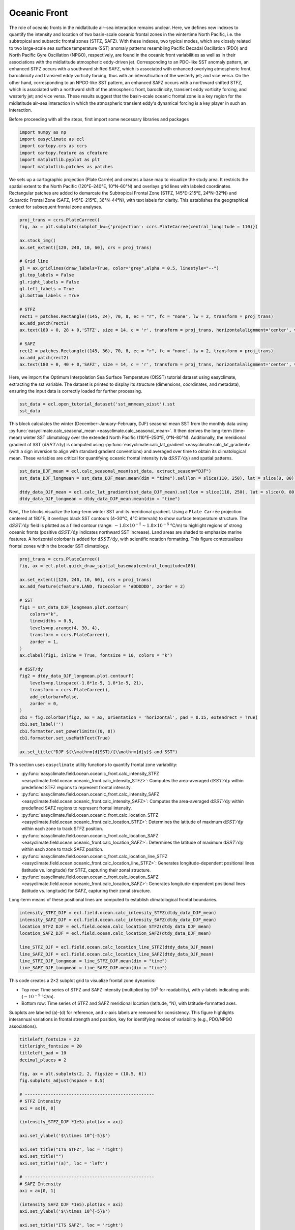 
.. DO NOT EDIT.
.. THIS FILE WAS AUTOMATICALLY GENERATED BY SPHINX-GALLERY.
.. TO MAKE CHANGES, EDIT THE SOURCE PYTHON FILE:
.. "auto_gallery/plot_oceanic_front.py"
.. LINE NUMBERS ARE GIVEN BELOW.

.. only:: html

    .. note::
        :class: sphx-glr-download-link-note

        :ref:`Go to the end <sphx_glr_download_auto_gallery_plot_oceanic_front.py>`
        to download the full example code.

.. rst-class:: sphx-glr-example-title

.. _sphx_glr_auto_gallery_plot_oceanic_front.py:


Oceanic Front
=========================================================================================================

The role of oceanic fronts in the midlatitude air–sea interaction remains unclear.
Here, we defines new indexes to quantify the intensity and location of two basin-scale oceanic frontal
zones in the wintertime North Pacific, i.e. the subtropical and subarctic frontal zones (STFZ, SAFZ).
With these indexes, two typical modes, which are closely related to two large-scale sea surface temperature (SST) anomaly
patterns resembling Pacific Decadal Oscillation (PDO) and North Pacific Gyre Oscillation (NPGO), respectively,
are found in the oceanic front variabilities as well as in their associations with the midlatitude atmospheric
eddy-driven jet. Corresponding to an PDO-like SST anomaly pattern, an enhanced STFZ occurs with a southward
shifted SAFZ, which is associated with enhanced overlying atmospheric front, baroclinicity and transient
eddy vorticity forcing, thus with an intensification of the westerly jet; and vice versa. On the other hand,
corresponding to an NPGO-like SST pattern, an enhanced SAFZ occurs with a northward shifted STFZ,
which is associated with a northward shift of the atmospheric front, baroclinicity, transient eddy
vorticity forcing, and westerly jet; and vice versa. These results suggest that the basin-scale oceanic
frontal zone is a key region for the midlatitude air–sea interaction in which the atmospheric transient
eddy's dynamical forcing is a key player in such an interaction.

.. seealso::

    - Wang, L., Yang, X.-Q., Yang, D., Xie, Q., Fang, J. and Sun, X. (2017), Two typical modes in the variabilities of wintertime North Pacific basin-scale oceanic fronts and associated atmospheric eddy-driven jet. Atmos. Sci. Lett, 18: 373-380. Website: https://doi.org/10.1002/asl.766
    - Wang, L., Hu, H. & Yang, X. The atmospheric responses to the intensity variability of subtropical front in the wintertime North Pacific. Clim Dyn 52, 5623–5639 (2019). https://doi.org/10.1007/s00382-018-4468-9
    - Huang, Q., Fang, J., Tao, L. et al. Wintertime ocean–atmosphere interaction processes associated with the SST variability in the North Pacific subarctic frontal zone. Clim Dyn 62, 1159–1177 (2024). https://doi.org/10.1007/s00382-023-06958-6
    - Fang, Z., Sun, X., Yang, X.-Q., & Zhu, Z. (2024). Interdecadal variations in the spatial pattern of the Arctic Oscillation Arctic center in wintertime. Geophysical Research Letters, 51, e2024GL111380. https://doi.org/10.1029/2024GL111380
    - 姚瑶. (2018). 北太平洋风暴轴与中纬度海洋锋的相互作用研究（博士学位论文，国防科技大学）. 博士 https://link.cnki.net/doi/10.27052/d.cnki.gzjgu.2018.000410.

Before proceeding with all the steps, first import some necessary libraries and packages

.. GENERATED FROM PYTHON SOURCE LINES 31-38

.. code-block:: Python

    import numpy as np
    import easyclimate as ecl
    import cartopy.crs as ccrs
    import cartopy.feature as cfeature
    import matplotlib.pyplot as plt
    import matplotlib.patches as patches








.. GENERATED FROM PYTHON SOURCE LINES 39-43

We sets up a cartographic projection (Plate Carrée) and creates a base map to visualize the study area.
It restricts the spatial extent to the North Pacific (120°E–240°E, 10°N–60°N) and overlays grid lines with labeled coordinates.
Rectangular patches are added to demarcate the Subtropical Frontal Zone (STFZ, 145°E–215°E, 24°N–32°N) and Subarctic
Frontal Zone (SAFZ, 145°E–215°E, 36°N–44°N), with text labels for clarity. This establishes the geographical context for subsequent frontal zone analyses.

.. GENERATED FROM PYTHON SOURCE LINES 43-66

.. code-block:: Python

    proj_trans = ccrs.PlateCarree()
    fig, ax = plt.subplots(subplot_kw={'projection': ccrs.PlateCarree(central_longitude = 110)})

    ax.stock_img()
    ax.set_extent([120, 240, 10, 60], crs = proj_trans)

    # Grid line
    gl = ax.gridlines(draw_labels=True, color="grey",alpha = 0.5, linestyle="--")
    gl.top_labels = False
    gl.right_labels = False
    gl.left_labels = True
    gl.bottom_labels = True

    # STFZ
    rect1 = patches.Rectangle((145, 24), 70, 8, ec = "r", fc = "none", lw = 2, transform = proj_trans)
    ax.add_patch(rect1)
    ax.text(180 + 0, 28 + 0,'STFZ', size = 14, c = 'r', transform = proj_trans, horizontalalignment='center', verticalalignment='center')

    # SAFZ
    rect2 = patches.Rectangle((145, 36), 70, 8, ec = "r", fc = "none", lw = 2, transform = proj_trans)
    ax.add_patch(rect2)
    ax.text(180 + 0, 40 + 0,'SAFZ', size = 14, c = 'r', transform = proj_trans, horizontalalignment='center', verticalalignment='center')




.. image-sg:: /auto_gallery/images/sphx_glr_plot_oceanic_front_001.png
   :alt: plot oceanic front
   :srcset: /auto_gallery/images/sphx_glr_plot_oceanic_front_001.png
   :class: sphx-glr-single-img


.. rst-class:: sphx-glr-script-out

 .. code-block:: none


    Text(180, 40, 'SAFZ')



.. GENERATED FROM PYTHON SOURCE LINES 67-70

Here, we import the Optimum Interpolation Sea Surface Temperature (OISST) tutorial dataset using easyclimate,
extracting the sst variable. The dataset is printed to display its structure (dimensions, coordinates, and metadata),
ensuring the input data is correctly loaded for further processing.

.. GENERATED FROM PYTHON SOURCE LINES 70-73

.. code-block:: Python

    sst_data = ecl.open_tutorial_dataset('sst_mnmean_oisst').sst
    sst_data






.. raw:: html

    <div class="output_subarea output_html rendered_html output_result">
    <div><svg style="position: absolute; width: 0; height: 0; overflow: hidden">
    <defs>
    <symbol id="icon-database" viewBox="0 0 32 32">
    <path d="M16 0c-8.837 0-16 2.239-16 5v4c0 2.761 7.163 5 16 5s16-2.239 16-5v-4c0-2.761-7.163-5-16-5z"></path>
    <path d="M16 17c-8.837 0-16-2.239-16-5v6c0 2.761 7.163 5 16 5s16-2.239 16-5v-6c0 2.761-7.163 5-16 5z"></path>
    <path d="M16 26c-8.837 0-16-2.239-16-5v6c0 2.761 7.163 5 16 5s16-2.239 16-5v-6c0 2.761-7.163 5-16 5z"></path>
    </symbol>
    <symbol id="icon-file-text2" viewBox="0 0 32 32">
    <path d="M28.681 7.159c-0.694-0.947-1.662-2.053-2.724-3.116s-2.169-2.030-3.116-2.724c-1.612-1.182-2.393-1.319-2.841-1.319h-15.5c-1.378 0-2.5 1.121-2.5 2.5v27c0 1.378 1.122 2.5 2.5 2.5h23c1.378 0 2.5-1.122 2.5-2.5v-19.5c0-0.448-0.137-1.23-1.319-2.841zM24.543 5.457c0.959 0.959 1.712 1.825 2.268 2.543h-4.811v-4.811c0.718 0.556 1.584 1.309 2.543 2.268zM28 29.5c0 0.271-0.229 0.5-0.5 0.5h-23c-0.271 0-0.5-0.229-0.5-0.5v-27c0-0.271 0.229-0.5 0.5-0.5 0 0 15.499-0 15.5 0v7c0 0.552 0.448 1 1 1h7v19.5z"></path>
    <path d="M23 26h-14c-0.552 0-1-0.448-1-1s0.448-1 1-1h14c0.552 0 1 0.448 1 1s-0.448 1-1 1z"></path>
    <path d="M23 22h-14c-0.552 0-1-0.448-1-1s0.448-1 1-1h14c0.552 0 1 0.448 1 1s-0.448 1-1 1z"></path>
    <path d="M23 18h-14c-0.552 0-1-0.448-1-1s0.448-1 1-1h14c0.552 0 1 0.448 1 1s-0.448 1-1 1z"></path>
    </symbol>
    </defs>
    </svg>
    <style>/* CSS stylesheet for displaying xarray objects in notebooks */

    :root {
      --xr-font-color0: var(
        --jp-content-font-color0,
        var(--pst-color-text-base rgba(0, 0, 0, 1))
      );
      --xr-font-color2: var(
        --jp-content-font-color2,
        var(--pst-color-text-base, rgba(0, 0, 0, 0.54))
      );
      --xr-font-color3: var(
        --jp-content-font-color3,
        var(--pst-color-text-base, rgba(0, 0, 0, 0.38))
      );
      --xr-border-color: var(
        --jp-border-color2,
        hsl(from var(--pst-color-on-background, white) h s calc(l - 10))
      );
      --xr-disabled-color: var(
        --jp-layout-color3,
        hsl(from var(--pst-color-on-background, white) h s calc(l - 40))
      );
      --xr-background-color: var(
        --jp-layout-color0,
        var(--pst-color-on-background, white)
      );
      --xr-background-color-row-even: var(
        --jp-layout-color1,
        hsl(from var(--pst-color-on-background, white) h s calc(l - 5))
      );
      --xr-background-color-row-odd: var(
        --jp-layout-color2,
        hsl(from var(--pst-color-on-background, white) h s calc(l - 15))
      );
    }

    html[theme="dark"],
    html[data-theme="dark"],
    body[data-theme="dark"],
    body.vscode-dark {
      --xr-font-color0: var(
        --jp-content-font-color0,
        var(--pst-color-text-base, rgba(255, 255, 255, 1))
      );
      --xr-font-color2: var(
        --jp-content-font-color2,
        var(--pst-color-text-base, rgba(255, 255, 255, 0.54))
      );
      --xr-font-color3: var(
        --jp-content-font-color3,
        var(--pst-color-text-base, rgba(255, 255, 255, 0.38))
      );
      --xr-border-color: var(
        --jp-border-color2,
        hsl(from var(--pst-color-on-background, #111111) h s calc(l + 10))
      );
      --xr-disabled-color: var(
        --jp-layout-color3,
        hsl(from var(--pst-color-on-background, #111111) h s calc(l + 40))
      );
      --xr-background-color: var(
        --jp-layout-color0,
        var(--pst-color-on-background, #111111)
      );
      --xr-background-color-row-even: var(
        --jp-layout-color1,
        hsl(from var(--pst-color-on-background, #111111) h s calc(l + 5))
      );
      --xr-background-color-row-odd: var(
        --jp-layout-color2,
        hsl(from var(--pst-color-on-background, #111111) h s calc(l + 15))
      );
    }

    .xr-wrap {
      display: block !important;
      min-width: 300px;
      max-width: 700px;
      line-height: 1.6;
    }

    .xr-text-repr-fallback {
      /* fallback to plain text repr when CSS is not injected (untrusted notebook) */
      display: none;
    }

    .xr-header {
      padding-top: 6px;
      padding-bottom: 6px;
      margin-bottom: 4px;
      border-bottom: solid 1px var(--xr-border-color);
    }

    .xr-header > div,
    .xr-header > ul {
      display: inline;
      margin-top: 0;
      margin-bottom: 0;
    }

    .xr-obj-type,
    .xr-obj-name,
    .xr-group-name {
      margin-left: 2px;
      margin-right: 10px;
    }

    .xr-group-name::before {
      content: "📁";
      padding-right: 0.3em;
    }

    .xr-group-name,
    .xr-obj-type {
      color: var(--xr-font-color2);
    }

    .xr-sections {
      padding-left: 0 !important;
      display: grid;
      grid-template-columns: 150px auto auto 1fr 0 20px 0 20px;
      margin-block-start: 0;
      margin-block-end: 0;
    }

    .xr-section-item {
      display: contents;
    }

    .xr-section-item input {
      display: inline-block;
      opacity: 0;
      height: 0;
      margin: 0;
    }

    .xr-section-item input + label {
      color: var(--xr-disabled-color);
      border: 2px solid transparent !important;
    }

    .xr-section-item input:enabled + label {
      cursor: pointer;
      color: var(--xr-font-color2);
    }

    .xr-section-item input:focus + label {
      border: 2px solid var(--xr-font-color0) !important;
    }

    .xr-section-item input:enabled + label:hover {
      color: var(--xr-font-color0);
    }

    .xr-section-summary {
      grid-column: 1;
      color: var(--xr-font-color2);
      font-weight: 500;
    }

    .xr-section-summary > span {
      display: inline-block;
      padding-left: 0.5em;
    }

    .xr-section-summary-in:disabled + label {
      color: var(--xr-font-color2);
    }

    .xr-section-summary-in + label:before {
      display: inline-block;
      content: "►";
      font-size: 11px;
      width: 15px;
      text-align: center;
    }

    .xr-section-summary-in:disabled + label:before {
      color: var(--xr-disabled-color);
    }

    .xr-section-summary-in:checked + label:before {
      content: "▼";
    }

    .xr-section-summary-in:checked + label > span {
      display: none;
    }

    .xr-section-summary,
    .xr-section-inline-details {
      padding-top: 4px;
    }

    .xr-section-inline-details {
      grid-column: 2 / -1;
    }

    .xr-section-details {
      display: none;
      grid-column: 1 / -1;
      margin-top: 4px;
      margin-bottom: 5px;
    }

    .xr-section-summary-in:checked ~ .xr-section-details {
      display: contents;
    }

    .xr-group-box {
      display: inline-grid;
      grid-template-columns: 0px 20px auto;
      width: 100%;
    }

    .xr-group-box-vline {
      grid-column-start: 1;
      border-right: 0.2em solid;
      border-color: var(--xr-border-color);
      width: 0px;
    }

    .xr-group-box-hline {
      grid-column-start: 2;
      grid-row-start: 1;
      height: 1em;
      width: 20px;
      border-bottom: 0.2em solid;
      border-color: var(--xr-border-color);
    }

    .xr-group-box-contents {
      grid-column-start: 3;
    }

    .xr-array-wrap {
      grid-column: 1 / -1;
      display: grid;
      grid-template-columns: 20px auto;
    }

    .xr-array-wrap > label {
      grid-column: 1;
      vertical-align: top;
    }

    .xr-preview {
      color: var(--xr-font-color3);
    }

    .xr-array-preview,
    .xr-array-data {
      padding: 0 5px !important;
      grid-column: 2;
    }

    .xr-array-data,
    .xr-array-in:checked ~ .xr-array-preview {
      display: none;
    }

    .xr-array-in:checked ~ .xr-array-data,
    .xr-array-preview {
      display: inline-block;
    }

    .xr-dim-list {
      display: inline-block !important;
      list-style: none;
      padding: 0 !important;
      margin: 0;
    }

    .xr-dim-list li {
      display: inline-block;
      padding: 0;
      margin: 0;
    }

    .xr-dim-list:before {
      content: "(";
    }

    .xr-dim-list:after {
      content: ")";
    }

    .xr-dim-list li:not(:last-child):after {
      content: ",";
      padding-right: 5px;
    }

    .xr-has-index {
      font-weight: bold;
    }

    .xr-var-list,
    .xr-var-item {
      display: contents;
    }

    .xr-var-item > div,
    .xr-var-item label,
    .xr-var-item > .xr-var-name span {
      background-color: var(--xr-background-color-row-even);
      border-color: var(--xr-background-color-row-odd);
      margin-bottom: 0;
      padding-top: 2px;
    }

    .xr-var-item > .xr-var-name:hover span {
      padding-right: 5px;
    }

    .xr-var-list > li:nth-child(odd) > div,
    .xr-var-list > li:nth-child(odd) > label,
    .xr-var-list > li:nth-child(odd) > .xr-var-name span {
      background-color: var(--xr-background-color-row-odd);
      border-color: var(--xr-background-color-row-even);
    }

    .xr-var-name {
      grid-column: 1;
    }

    .xr-var-dims {
      grid-column: 2;
    }

    .xr-var-dtype {
      grid-column: 3;
      text-align: right;
      color: var(--xr-font-color2);
    }

    .xr-var-preview {
      grid-column: 4;
    }

    .xr-index-preview {
      grid-column: 2 / 5;
      color: var(--xr-font-color2);
    }

    .xr-var-name,
    .xr-var-dims,
    .xr-var-dtype,
    .xr-preview,
    .xr-attrs dt {
      white-space: nowrap;
      overflow: hidden;
      text-overflow: ellipsis;
      padding-right: 10px;
    }

    .xr-var-name:hover,
    .xr-var-dims:hover,
    .xr-var-dtype:hover,
    .xr-attrs dt:hover {
      overflow: visible;
      width: auto;
      z-index: 1;
    }

    .xr-var-attrs,
    .xr-var-data,
    .xr-index-data {
      display: none;
      border-top: 2px dotted var(--xr-background-color);
      padding-bottom: 20px !important;
      padding-top: 10px !important;
    }

    .xr-var-attrs-in + label,
    .xr-var-data-in + label,
    .xr-index-data-in + label {
      padding: 0 1px;
    }

    .xr-var-attrs-in:checked ~ .xr-var-attrs,
    .xr-var-data-in:checked ~ .xr-var-data,
    .xr-index-data-in:checked ~ .xr-index-data {
      display: block;
    }

    .xr-var-data > table {
      float: right;
    }

    .xr-var-data > pre,
    .xr-index-data > pre,
    .xr-var-data > table > tbody > tr {
      background-color: transparent !important;
    }

    .xr-var-name span,
    .xr-var-data,
    .xr-index-name div,
    .xr-index-data,
    .xr-attrs {
      padding-left: 25px !important;
    }

    .xr-attrs,
    .xr-var-attrs,
    .xr-var-data,
    .xr-index-data {
      grid-column: 1 / -1;
    }

    dl.xr-attrs {
      padding: 0;
      margin: 0;
      display: grid;
      grid-template-columns: 125px auto;
    }

    .xr-attrs dt,
    .xr-attrs dd {
      padding: 0;
      margin: 0;
      float: left;
      padding-right: 10px;
      width: auto;
    }

    .xr-attrs dt {
      font-weight: normal;
      grid-column: 1;
    }

    .xr-attrs dt:hover span {
      display: inline-block;
      background: var(--xr-background-color);
      padding-right: 10px;
    }

    .xr-attrs dd {
      grid-column: 2;
      white-space: pre-wrap;
      word-break: break-all;
    }

    .xr-icon-database,
    .xr-icon-file-text2,
    .xr-no-icon {
      display: inline-block;
      vertical-align: middle;
      width: 1em;
      height: 1.5em !important;
      stroke-width: 0;
      stroke: currentColor;
      fill: currentColor;
    }

    .xr-var-attrs-in:checked + label > .xr-icon-file-text2,
    .xr-var-data-in:checked + label > .xr-icon-database,
    .xr-index-data-in:checked + label > .xr-icon-database {
      color: var(--xr-font-color0);
      filter: drop-shadow(1px 1px 5px var(--xr-font-color2));
      stroke-width: 0.8px;
    }
    </style><pre class='xr-text-repr-fallback'>&lt;xarray.DataArray &#x27;sst&#x27; (time: 494, lat: 180, lon: 360)&gt; Size: 128MB
    [32011200 values with dtype=float32]
    Coordinates:
      * time     (time) datetime64[ns] 4kB 1981-12-01 1982-01-01 ... 2023-01-01
      * lat      (lat) float32 720B -89.5 -88.5 -87.5 -86.5 ... 86.5 87.5 88.5 89.5
      * lon      (lon) float32 1kB 0.5 1.5 2.5 3.5 4.5 ... 356.5 357.5 358.5 359.5</pre><div class='xr-wrap' style='display:none'><div class='xr-header'><div class='xr-obj-type'>xarray.DataArray</div><div class='xr-obj-name'>&#x27;sst&#x27;</div><ul class='xr-dim-list'><li><span class='xr-has-index'>time</span>: 494</li><li><span class='xr-has-index'>lat</span>: 180</li><li><span class='xr-has-index'>lon</span>: 360</li></ul></div><ul class='xr-sections'><li class='xr-section-item'><div class='xr-array-wrap'><input id='section-7b1e47ee-ec39-4fee-a224-bcd146edb939' class='xr-array-in' type='checkbox' checked><label for='section-7b1e47ee-ec39-4fee-a224-bcd146edb939' title='Show/hide data repr'><svg class='icon xr-icon-database'><use xlink:href='#icon-database'></use></svg></label><div class='xr-array-preview xr-preview'><span>...</span></div><div class='xr-array-data'><pre>[32011200 values with dtype=float32]</pre></div></div></li><li class='xr-section-item'><input id='section-36183571-2530-4e70-8e3c-105d7b7bc82c' class='xr-section-summary-in' type='checkbox'  checked><label for='section-36183571-2530-4e70-8e3c-105d7b7bc82c' class='xr-section-summary' >Coordinates: <span>(3)</span></label><div class='xr-section-inline-details'></div><div class='xr-section-details'><ul class='xr-var-list'><li class='xr-var-item'><div class='xr-var-name'><span class='xr-has-index'>time</span></div><div class='xr-var-dims'>(time)</div><div class='xr-var-dtype'>datetime64[ns]</div><div class='xr-var-preview xr-preview'>1981-12-01 ... 2023-01-01</div><input id='attrs-1df187be-f6ac-4443-ba89-0d9fcd0d5a3e' class='xr-var-attrs-in' type='checkbox' ><label for='attrs-1df187be-f6ac-4443-ba89-0d9fcd0d5a3e' title='Show/Hide attributes'><svg class='icon xr-icon-file-text2'><use xlink:href='#icon-file-text2'></use></svg></label><input id='data-8e72ee66-2a32-4ca9-a628-773bbb4e92e2' class='xr-var-data-in' type='checkbox'><label for='data-8e72ee66-2a32-4ca9-a628-773bbb4e92e2' title='Show/Hide data repr'><svg class='icon xr-icon-database'><use xlink:href='#icon-database'></use></svg></label><div class='xr-var-attrs'><dl class='xr-attrs'><dt><span>long_name :</span></dt><dd>Time</dd><dt><span>actual_range :</span></dt><dd>[66443. 81449.]</dd><dt><span>delta_t :</span></dt><dd>0000-01-00 00:00:00</dd><dt><span>avg_period :</span></dt><dd>0000-01-00 00:00:00</dd><dt><span>prev_avg_period :</span></dt><dd>0000-00-07 00:00:00</dd><dt><span>standard_name :</span></dt><dd>time</dd><dt><span>axis :</span></dt><dd>T</dd><dt><span>bounds :</span></dt><dd>time_bnds</dd></dl></div><div class='xr-var-data'><pre>array([&#x27;1981-12-01T00:00:00.000000000&#x27;, &#x27;1982-01-01T00:00:00.000000000&#x27;,
           &#x27;1982-02-01T00:00:00.000000000&#x27;, ..., &#x27;2022-11-01T00:00:00.000000000&#x27;,
           &#x27;2022-12-01T00:00:00.000000000&#x27;, &#x27;2023-01-01T00:00:00.000000000&#x27;],
          shape=(494,), dtype=&#x27;datetime64[ns]&#x27;)</pre></div></li><li class='xr-var-item'><div class='xr-var-name'><span class='xr-has-index'>lat</span></div><div class='xr-var-dims'>(lat)</div><div class='xr-var-dtype'>float32</div><div class='xr-var-preview xr-preview'>-89.5 -88.5 -87.5 ... 88.5 89.5</div><input id='attrs-751e8997-df02-4f5b-b409-aa4e2cdff896' class='xr-var-attrs-in' type='checkbox' ><label for='attrs-751e8997-df02-4f5b-b409-aa4e2cdff896' title='Show/Hide attributes'><svg class='icon xr-icon-file-text2'><use xlink:href='#icon-file-text2'></use></svg></label><input id='data-89184d89-3c67-4d78-810e-4124e7b2f064' class='xr-var-data-in' type='checkbox'><label for='data-89184d89-3c67-4d78-810e-4124e7b2f064' title='Show/Hide data repr'><svg class='icon xr-icon-database'><use xlink:href='#icon-database'></use></svg></label><div class='xr-var-attrs'><dl class='xr-attrs'><dt><span>units :</span></dt><dd>degrees_north</dd><dt><span>long_name :</span></dt><dd>Latitude</dd><dt><span>actual_range :</span></dt><dd>[ 89.5 -89.5]</dd><dt><span>standard_name :</span></dt><dd>latitude</dd><dt><span>axis :</span></dt><dd>Y</dd><dt><span>coordinate_defines :</span></dt><dd>center</dd></dl></div><div class='xr-var-data'><pre>array([-89.5, -88.5, -87.5, -86.5, -85.5, -84.5, -83.5, -82.5, -81.5, -80.5,
           -79.5, -78.5, -77.5, -76.5, -75.5, -74.5, -73.5, -72.5, -71.5, -70.5,
           -69.5, -68.5, -67.5, -66.5, -65.5, -64.5, -63.5, -62.5, -61.5, -60.5,
           -59.5, -58.5, -57.5, -56.5, -55.5, -54.5, -53.5, -52.5, -51.5, -50.5,
           -49.5, -48.5, -47.5, -46.5, -45.5, -44.5, -43.5, -42.5, -41.5, -40.5,
           -39.5, -38.5, -37.5, -36.5, -35.5, -34.5, -33.5, -32.5, -31.5, -30.5,
           -29.5, -28.5, -27.5, -26.5, -25.5, -24.5, -23.5, -22.5, -21.5, -20.5,
           -19.5, -18.5, -17.5, -16.5, -15.5, -14.5, -13.5, -12.5, -11.5, -10.5,
            -9.5,  -8.5,  -7.5,  -6.5,  -5.5,  -4.5,  -3.5,  -2.5,  -1.5,  -0.5,
             0.5,   1.5,   2.5,   3.5,   4.5,   5.5,   6.5,   7.5,   8.5,   9.5,
            10.5,  11.5,  12.5,  13.5,  14.5,  15.5,  16.5,  17.5,  18.5,  19.5,
            20.5,  21.5,  22.5,  23.5,  24.5,  25.5,  26.5,  27.5,  28.5,  29.5,
            30.5,  31.5,  32.5,  33.5,  34.5,  35.5,  36.5,  37.5,  38.5,  39.5,
            40.5,  41.5,  42.5,  43.5,  44.5,  45.5,  46.5,  47.5,  48.5,  49.5,
            50.5,  51.5,  52.5,  53.5,  54.5,  55.5,  56.5,  57.5,  58.5,  59.5,
            60.5,  61.5,  62.5,  63.5,  64.5,  65.5,  66.5,  67.5,  68.5,  69.5,
            70.5,  71.5,  72.5,  73.5,  74.5,  75.5,  76.5,  77.5,  78.5,  79.5,
            80.5,  81.5,  82.5,  83.5,  84.5,  85.5,  86.5,  87.5,  88.5,  89.5],
          dtype=float32)</pre></div></li><li class='xr-var-item'><div class='xr-var-name'><span class='xr-has-index'>lon</span></div><div class='xr-var-dims'>(lon)</div><div class='xr-var-dtype'>float32</div><div class='xr-var-preview xr-preview'>0.5 1.5 2.5 ... 357.5 358.5 359.5</div><input id='attrs-d30a6a75-0c91-4717-a892-5a62e21d97a9' class='xr-var-attrs-in' type='checkbox' ><label for='attrs-d30a6a75-0c91-4717-a892-5a62e21d97a9' title='Show/Hide attributes'><svg class='icon xr-icon-file-text2'><use xlink:href='#icon-file-text2'></use></svg></label><input id='data-6c12a620-c245-47de-a1c1-05464066bf0f' class='xr-var-data-in' type='checkbox'><label for='data-6c12a620-c245-47de-a1c1-05464066bf0f' title='Show/Hide data repr'><svg class='icon xr-icon-database'><use xlink:href='#icon-database'></use></svg></label><div class='xr-var-attrs'><dl class='xr-attrs'><dt><span>units :</span></dt><dd>degrees_east</dd><dt><span>long_name :</span></dt><dd>Longitude</dd><dt><span>actual_range :</span></dt><dd>[  0.5 359.5]</dd><dt><span>standard_name :</span></dt><dd>longitude</dd><dt><span>axis :</span></dt><dd>X</dd><dt><span>coordinate_defines :</span></dt><dd>center</dd></dl></div><div class='xr-var-data'><pre>array([  0.5,   1.5,   2.5, ..., 357.5, 358.5, 359.5],
          shape=(360,), dtype=float32)</pre></div></li></ul></div></li></ul></div></div>
    </div>
    <br />
    <br />

.. GENERATED FROM PYTHON SOURCE LINES 74-79

This block calculates the winter (December–January–February, DJF) seasonal mean SST from the monthly data using :py:func:`easyclimate.calc_seasonal_mean <easyclimate.calc_seasonal_mean>`.
It then derives the long-term (time-mean) winter SST climatology over the extended North Pacific (110°E–250°E, 0°N–80°N).
Additionally, the meridional gradient of SST (:math:`\mathrm{d}SST/\mathrm{d}y`) is computed using :py:func:`easyclimate.calc_lat_gradient <easyclimate.calc_lat_gradient>`
(with a sign inversion to align with standard gradient conventions) and averaged over time to obtain its climatological mean.
These variables are critical for quantifying oceanic frontal intensity (via :math:`\mathrm{d}SST/\mathrm{d}y`) and spatial patterns.

.. GENERATED FROM PYTHON SOURCE LINES 79-85

.. code-block:: Python

    sst_data_DJF_mean = ecl.calc_seasonal_mean(sst_data, extract_season="DJF")
    sst_data_DJF_longmean = sst_data_DJF_mean.mean(dim = "time").sel(lon = slice(110, 250), lat = slice(0, 80))

    dtdy_data_DJF_mean = ecl.calc_lat_gradient(sst_data_DJF_mean).sel(lon = slice(110, 250), lat = slice(0, 80)) *(-1)
    dtdy_data_DJF_longmean = dtdy_data_DJF_mean.mean(dim = "time")








.. GENERATED FROM PYTHON SOURCE LINES 86-92

Next, The blocks visualize the long-term winter SST and its meridional gradient. Using a ``Plate Carrée`` projection centered at 180°E,
it overlays black SST contours (4–30℃, 4℃ intervals) to show surface temperature structure.
The :math:`\mathrm{d}SST/\mathrm{d}y` field is plotted as a filled contour (range: :math:`-1.8 \times 10^{-5} \sim 1.8 \times 10^{-5}` ℃/m) to
highlight regions of strong oceanic fronts (positive :math:`\mathrm{d}SST/\mathrm{d}y` indicates northward SST increase).
Land areas are shaded to emphasize marine features. A horizontal colorbar is added for :math:`\mathrm{d}SST/\mathrm{d}y`,
with scientific notation formatting. This figure contextualizes frontal zones within the broader SST climatology.

.. GENERATED FROM PYTHON SOURCE LINES 92-122

.. code-block:: Python

    proj_trans = ccrs.PlateCarree()
    fig, ax = ecl.plot.quick_draw_spatial_basemap(central_longitude=180)

    ax.set_extent([120, 240, 10, 60], crs = proj_trans)
    ax.add_feature(cfeature.LAND, facecolor = '#DDDDDD', zorder = 2)

    # SST
    fig1 = sst_data_DJF_longmean.plot.contour(
        colors="k",
        linewidths = 0.5,
        levels=np.arange(4, 30, 4),
        transform = ccrs.PlateCarree(),
        zorder = 1,
    )
    ax.clabel(fig1, inline = True, fontsize = 10, colors = "k")

    # dSST/dy
    fig2 = dtdy_data_DJF_longmean.plot.contourf(
        levels=np.linspace(-1.8*1e-5, 1.8*1e-5, 21),
        transform = ccrs.PlateCarree(),
        add_colorbar=False,
        zorder = 0,
    )
    cb1 = fig.colorbar(fig2, ax = ax, orientation = 'horizontal', pad = 0.15, extendrect = True)
    cb1.set_label('')
    cb1.formatter.set_powerlimits((0, 0))
    cb1.formatter.set_useMathText(True)

    ax.set_title("DJF ${\\mathrm{d}SST}/{\\mathrm{d}y}$ and SST")




.. image-sg:: /auto_gallery/images/sphx_glr_plot_oceanic_front_002.png
   :alt: DJF ${\mathrm{d}SST}/{\mathrm{d}y}$ and SST
   :srcset: /auto_gallery/images/sphx_glr_plot_oceanic_front_002.png
   :class: sphx-glr-single-img


.. rst-class:: sphx-glr-script-out

 .. code-block:: none


    Text(0.5, 1.0, 'DJF ${\\mathrm{d}SST}/{\\mathrm{d}y}$ and SST')



.. GENERATED FROM PYTHON SOURCE LINES 123-134

This section uses ``easyclimate`` utility functions to quantify frontal zone variability:

- :py:func:`easyclimate.field.ocean.oceanic_front.calc_intensity_STFZ <easyclimate.field.ocean.oceanic_front.calc_intensity_STFZ>`: Computes the area-averaged :math:`\mathrm{d}SST/\mathrm{d}y` within predefined STFZ regions to represent frontal intensity.
- :py:func:`easyclimate.field.ocean.oceanic_front.calc_intensity_SAFZ <easyclimate.field.ocean.oceanic_front.calc_intensity_SAFZ>`: Computes the area-averaged :math:`\mathrm{d}SST/\mathrm{d}y` within predefined SAFZ regions to represent frontal intensity.
- :py:func:`easyclimate.field.ocean.oceanic_front.calc_location_STFZ <easyclimate.field.ocean.oceanic_front.calc_location_STFZ>`: Determines the latitude of maximum :math:`\mathrm{d}SST/\mathrm{d}y` within each zone to track STFZ position.
- :py:func:`easyclimate.field.ocean.oceanic_front.calc_location_SAFZ <easyclimate.field.ocean.oceanic_front.calc_location_SAFZ>`: Determines the latitude of maximum :math:`\mathrm{d}SST/\mathrm{d}y` within each zone to track SAFZ position.
- :py:func:`easyclimate.field.ocean.oceanic_front.calc_location_line_STFZ <easyclimate.field.ocean.oceanic_front.calc_location_line_STFZ>`: Generates longitude-dependent positional lines (latitude vs. longitude) for STFZ, capturing their zonal structure.
- :py:func:`easyclimate.field.ocean.oceanic_front.calc_location_SAFZ <easyclimate.field.ocean.oceanic_front.calc_location_SAFZ>`: Generates longitude-dependent positional lines (latitude vs. longitude) for SAFZ, capturing their zonal structure.

Long-term means of these positional lines are computed to establish climatological frontal boundaries.


.. GENERATED FROM PYTHON SOURCE LINES 134-145

.. code-block:: Python


    intensity_STFZ_DJF = ecl.field.ocean.calc_intensity_STFZ(dtdy_data_DJF_mean)
    intensity_SAFZ_DJF = ecl.field.ocean.calc_intensity_SAFZ(dtdy_data_DJF_mean)
    location_STFZ_DJF = ecl.field.ocean.calc_location_STFZ(dtdy_data_DJF_mean)
    location_SAFZ_DJF = ecl.field.ocean.calc_location_SAFZ(dtdy_data_DJF_mean)

    line_STFZ_DJF = ecl.field.ocean.calc_location_line_STFZ(dtdy_data_DJF_mean)
    line_SAFZ_DJF = ecl.field.ocean.calc_location_line_SAFZ(dtdy_data_DJF_mean)
    line_STFZ_DJF_longmean = line_STFZ_DJF.mean(dim = "time")
    line_SAFZ_DJF_longmean = line_SAFZ_DJF.mean(dim = "time")








.. GENERATED FROM PYTHON SOURCE LINES 146-153

This code creates a 2×2 subplot grid to visualize frontal zone dynamics:

- Top row: Time series of STFZ and SAFZ intensity (multiplied by :math:`10^5` for readability), with y-labels indicating units (:math:`- 10^{-5}` ℃/m).
- Bottom row: Time series of STFZ and SAFZ meridional location (latitude, °N), with latitude-formatted axes.

Subplots are labeled (a)–(d) for reference, and x-axis labels are removed for consistency. This figure highlights interannual variations in frontal strength and position, key for identifying modes of variability (e.g., PDO/NPGO associations).


.. GENERATED FROM PYTHON SOURCE LINES 153-212

.. code-block:: Python

    titleleft_fontsize = 22
    titleright_fontsize = 20
    titleleft_pad = 10
    decimal_places = 2

    fig, ax = plt.subplots(2, 2, figsize = (10.5, 6))
    fig.subplots_adjust(hspace = 0.5)

    # --------------------------------------------------
    # STFZ Intensity
    axi = ax[0, 0]

    (intensity_STFZ_DJF *1e5).plot(ax = axi)

    axi.set_ylabel('$\\times 10^{-5}$')

    axi.set_title("ITS STFZ", loc = 'right')
    axi.set_title("")
    axi.set_title("(a)", loc = 'left')

    # --------------------------------------------------
    # SAFZ Intensity
    axi = ax[0, 1]

    (intensity_SAFZ_DJF *1e5).plot(ax = axi)
    axi.set_ylabel('$\\times 10^{-5}$')

    axi.set_title("ITS SAFZ", loc = 'right')
    axi.set_title("")
    axi.set_title("(b)", loc = 'left')

    # --------------------------------------------------
    # STFZ Location
    axi = ax[1, 0]

    (location_STFZ_DJF *1).plot(ax = axi)

    axi.set_title("LCT STFZ", loc = 'right')
    axi.set_title("")
    axi.set_title("(c)", loc = 'left')

    # --------------------------------------------------
    # SAFZ Location
    axi = ax[1, 1]

    line1, = (location_SAFZ_DJF *1).plot(ax = axi)

    axi.set_title("LCT SAFZ", loc = 'right')
    axi.set_title("")
    axi.set_title("(d)", loc = 'left')


    for axi in ax.flat:
        axi.set_xlabel('')

    for axi in [ax[1, 0], ax[1, 1]]:
        ecl.plot.set_lat_format_axis(ax = axi)





.. image-sg:: /auto_gallery/images/sphx_glr_plot_oceanic_front_003.png
   :alt: (a), ITS STFZ, (b), ITS SAFZ, (c), LCT STFZ, (d), LCT SAFZ
   :srcset: /auto_gallery/images/sphx_glr_plot_oceanic_front_003.png
   :class: sphx-glr-single-img





.. GENERATED FROM PYTHON SOURCE LINES 213-218

Finally, we revisits the spatial plot of winter :math:`\mathrm{d}SST/\mathrm{d}y` but adds the long-term mean positional lines of STFZ and SAFZ (black lines).
These lines, derived from the zonal average of ``line_STFZ_DJF_longmean`` and ``line_SAFZ_DJF_longmean``,
visually validate the frontal zone definitions by aligning with peak :math:`\mathrm{d}SST/\mathrm{d}y` regions.
The figure confirms that the positional lines coincide with the core of the oceanic fronts,
ensuring the indices accurately represent frontal structure.

.. GENERATED FROM PYTHON SOURCE LINES 218-241

.. code-block:: Python

    proj_trans = ccrs.PlateCarree()
    fig, ax = ecl.plot.quick_draw_spatial_basemap(central_longitude=180)

    ax.set_extent([120, 240, 10, 60], crs = proj_trans)
    ax.add_feature(cfeature.LAND, facecolor = '#DDDDDD', zorder = 2)

    # Line
    line_STFZ_DJF_longmean.plot(ax = ax, color = 'black', zorder = 3, transform = proj_trans)
    line_SAFZ_DJF_longmean.plot(ax = ax, color = 'black', zorder = 3, transform = proj_trans)

    # dSST/dy
    fig2 = dtdy_data_DJF_longmean.plot.contourf(
        levels=np.linspace(-1.8*1e-5, 1.8*1e-5, 21),
        transform = ccrs.PlateCarree(),
        add_colorbar=False,
        zorder = 0,
    )
    cb1 = fig.colorbar(fig2, ax = ax, orientation = 'horizontal', pad = 0.15, extendrect = True)
    cb1.set_label('')
    cb1.formatter.set_powerlimits((0, 0))
    cb1.formatter.set_useMathText(True)

    ax.set_title("DJF ${\\mathrm{d}SST}/{\\mathrm{d}y}$ and Line")



.. image-sg:: /auto_gallery/images/sphx_glr_plot_oceanic_front_004.png
   :alt: DJF ${\mathrm{d}SST}/{\mathrm{d}y}$ and Line
   :srcset: /auto_gallery/images/sphx_glr_plot_oceanic_front_004.png
   :class: sphx-glr-single-img


.. rst-class:: sphx-glr-script-out

 .. code-block:: none


    Text(0.5, 1.0, 'DJF ${\\mathrm{d}SST}/{\\mathrm{d}y}$ and Line')




.. rst-class:: sphx-glr-timing

   **Total running time of the script:** (0 minutes 7.517 seconds)


.. _sphx_glr_download_auto_gallery_plot_oceanic_front.py:

.. only:: html

  .. container:: sphx-glr-footer sphx-glr-footer-example

    .. container:: sphx-glr-download sphx-glr-download-jupyter

      :download:`Download Jupyter notebook: plot_oceanic_front.ipynb <plot_oceanic_front.ipynb>`

    .. container:: sphx-glr-download sphx-glr-download-python

      :download:`Download Python source code: plot_oceanic_front.py <plot_oceanic_front.py>`

    .. container:: sphx-glr-download sphx-glr-download-zip

      :download:`Download zipped: plot_oceanic_front.zip <plot_oceanic_front.zip>`
